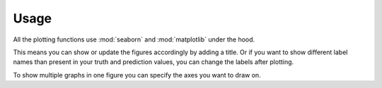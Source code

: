 Usage
=====

All the plotting functions use :mod:`seaborn`
and :mod:`matplotlib` under the hood.

This means you can show or update the figures accordingly
by adding a title.
Or if you want to show different label names
than present in your truth and prediction values,
you can change the labels after plotting.

.. plot::
    :context: reset

    import audplot
    import matplotlib.pyplot as plt


    truth = ['A', 'A', 'A', 'B', 'B', 'B', 'C', 'C', 'C']
    prediction = ['A', 'A', 'B', 'B', 'C', 'C', 'A', 'A', 'C']
    plot_labels = ['c1', 'c2', 'c3']

    plt.figure(figsize=[2.8, 2.5])
    plt.title('Confusion Matrix')
    audplot.confusion_matrix(truth, prediction)

    # replace labels
    locs, _ = plt.xticks()
    plt.xticks(locs, plot_labels)
    plt.yticks(locs, plot_labels)

    plt.tight_layout()

To show multiple graphs in one figure
you can specify the axes you want to draw on.

.. plot::
    :context: reset

    import audplot
    import numpy as np
    import matplotlib.pyplot as plt


    truth = np.random.randn(100)
    prediction = np.random.randn(100)

    plot_funcs = [
        audplot.distribution,
        audplot.scatter,
        audplot.series,
    ]
    fig, axs = plt.subplots(1, len(plot_funcs), figsize=[12, 3])
    plt.suptitle('Multiple plots in one figure')
    for plot_func, ax in zip(plot_funcs, axs):
        plot_func(truth, prediction, ax=ax)

    plt.tight_layout()
